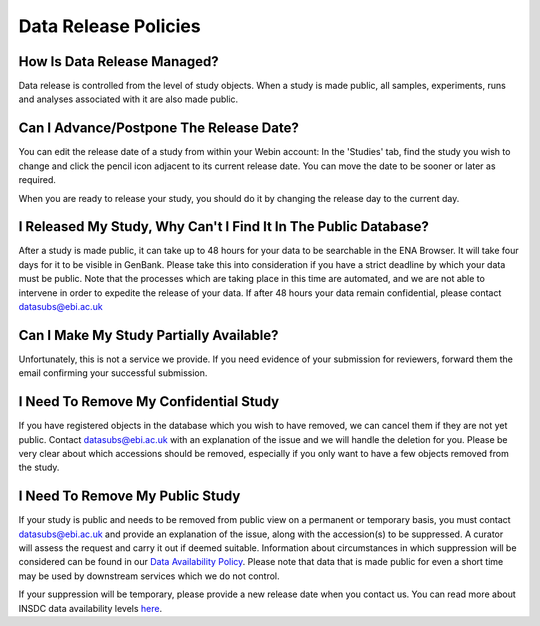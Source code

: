 Data Release Policies
=====================


How Is Data Release Managed?
------------------------------
Data release is controlled from the level of study objects.
When a study is made public, all samples, experiments, runs and analyses associated with it are also made public.


Can I Advance/Postpone The Release Date?
-------------------------------------
You can edit the release date of a study from within your Webin account:
In the 'Studies' tab, find the study you wish to change and click the pencil icon adjacent to its current release date.
You can move the date to be sooner or later as required.

.. image:: images/release_p01.png

When you are ready to release your study, you should do it by changing the release day to the current day.


I Released My Study, Why Can't I Find It In The Public Database?
----------------------------------------------------------------
After a study is made public, it can take up to 48 hours for your data to be searchable in the ENA Browser.
It will take four days for it to be visible in GenBank.
Please take this into consideration if you have a strict deadline by which your data must be public.
Note that the processes which are taking place in this time are automated, and we are not able to intervene in order to expedite the release of your data.
If after 48 hours your data remain confidential, please contact datasubs@ebi.ac.uk


Can I Make My Study Partially Available?
----------------------------------------
Unfortunately, this is not a service we provide.
If you need evidence of your submission for reviewers, forward them the email confirming your successful submission.


I Need To Remove My Confidential Study
--------------------------------------
If you have registered objects in the database which you wish to have removed, we can cancel them if they are not yet public.
Contact datasubs@ebi.ac.uk with an explanation of the issue and we will handle the deletion for you.
Please be very clear about which accessions should be removed, especially if you only want to have a few objects removed from the study.


I Need To Remove My Public Study
--------------------------------
If your study is public and needs to be removed from public view on a permanent or temporary basis, you must contact datasubs@ebi.ac.uk and provide an explanation of the issue, along with the accession(s) to be suppressed.
A curator will assess the request and carry it out if deemed suitable.
Information about circumstances in which suppression will be considered can be found in our `Data Availability Policy <https://www.ebi.ac.uk/ena/about/data-availability-policy>`_.
Please note that data that is made public for even a short time may be used by downstream services which we do not control.

If your suppression will be temporary, please provide a new release date when you contact us.
You can read more about INSDC data availability levels `here <https://www.ebi.ac.uk/ena/about/data-availability-policy>`_.
